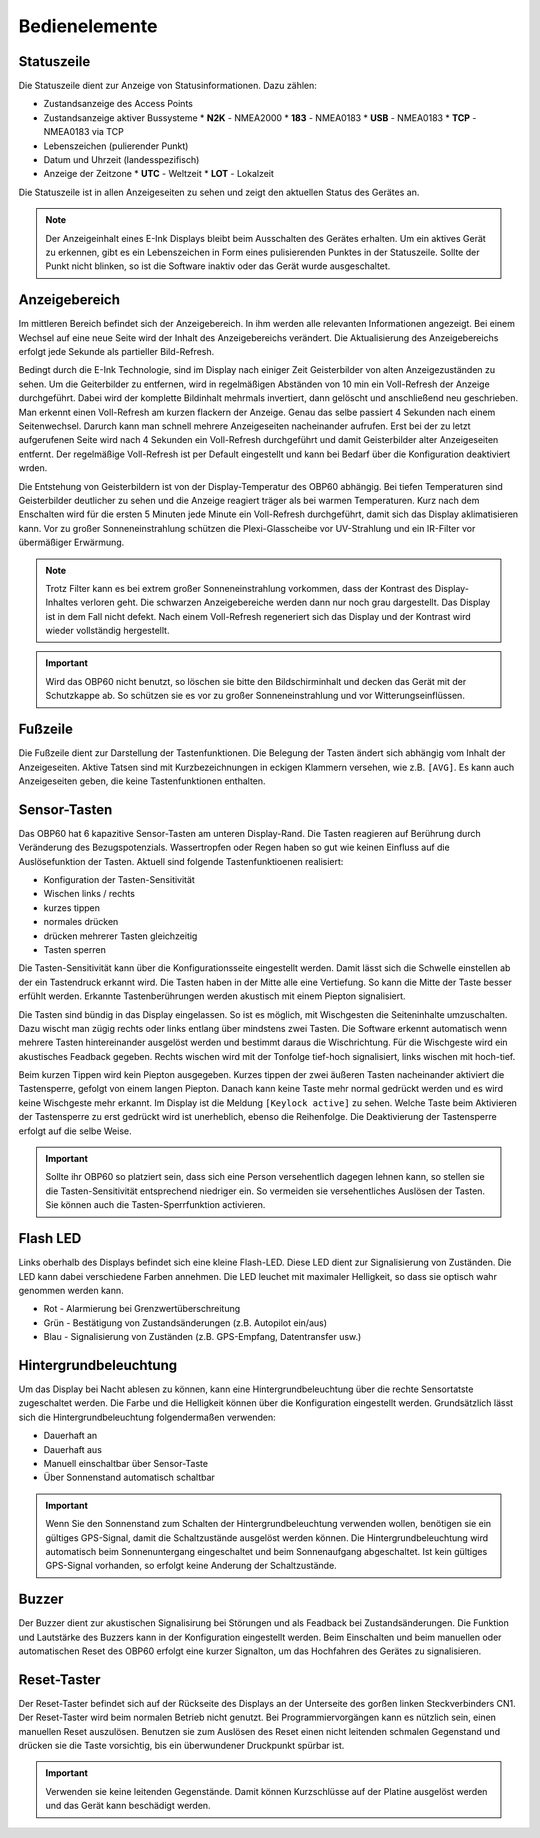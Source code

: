 Bedienelemente
==============

.. image:: ../pics/Front_View_Screen.png
             :scale: 45%
             
Statuszeile
-----------

Die Statuszeile dient zur Anzeige von Statusinformationen. Dazu zählen:

* Zustandsanzeige des Access Points
* Zustandsanzeige aktiver Bussysteme
  * **N2K** - NMEA2000
  * **183** - NMEA0183
  * **USB** - NMEA0183
  * **TCP** - NMEA0183 via TCP
* Lebenszeichen (pulierender Punkt)
* Datum und Uhrzeit (landesspezifisch)
* Anzeige der Zeitzone
  * **UTC** - Weltzeit
  * **LOT** - Lokalzeit

Die Statuszeile ist in allen Anzeigeseiten zu sehen und zeigt den aktuellen Status des Gerätes an.

.. note::
   Der Anzeigeinhalt eines E-Ink Displays bleibt beim Ausschalten des Gerätes erhalten. Um ein aktives Gerät zu erkennen, gibt es ein Lebenszeichen in Form eines pulisierenden Punktes in der Statuszeile. Sollte der Punkt nicht blinken, so ist die Software inaktiv oder das Gerät wurde ausgeschaltet.
   
Anzeigebereich
--------------

Im mittleren Bereich befindet sich der Anzeigebereich. In ihm werden alle relevanten Informationen angezeigt. Bei einem Wechsel auf eine neue Seite wird der Inhalt des Anzeigebereichs verändert. Die Aktualisierung des Anzeigebereichs erfolgt jede Sekunde als partieller Bild-Refresh.

Bedingt durch die E-Ink Technologie, sind im Display nach einiger Zeit Geisterbilder von alten Anzeigezuständen zu sehen. Um die Geiterbilder zu entfernen, wird in regelmäßigen Abständen von 10 min ein Voll-Refresh der Anzeige durchgeführt. Dabei wird der komplette Bildinhalt mehrmals invertiert, dann gelöscht und anschließend neu geschrieben. Man erkennt einen Voll-Refresh am kurzen flackern der Anzeige. Genau das selbe passiert 4 Sekunden nach einem Seitenwechsel. Darurch kann man schnell mehrere Anzeigeseiten nacheinander aufrufen. Erst bei der zu letzt aufgerufenen Seite wird nach 4 Sekunden ein Voll-Refresh durchgeführt und damit Geisterbilder alter Anzeigeseiten entfernt. Der regelmäßige Voll-Refresh ist per Default eingestellt und kann bei Bedarf über die Konfiguration deaktiviert wrden.

Die Entstehung von Geisterbildern ist von der Display-Temperatur des OBP60 abhängig. Bei tiefen Temperaturen sind Geisterbilder deutlicher zu sehen und die Anzeige reagiert träger als bei warmen Temperaturen. Kurz nach dem Enschalten wird für die ersten 5 Minuten jede Minute ein Voll-Refresh durchgeführt, damit sich das Display aklimatisieren kann. Vor zu großer Sonneneinstrahlung schützen die Plexi-Glasscheibe vor UV-Strahlung und ein IR-Filter vor übermäßiger Erwärmung.

.. note::
   Trotz Filter kann es bei extrem großer Sonneneinstrahlung vorkommen, dass der Kontrast des Display-Inhaltes verloren geht. Die schwarzen Anzeigebereiche werden dann nur noch grau dargestellt. Das Display ist in dem Fall nicht defekt. Nach einem Voll-Refresh regeneriert sich das Display und der Kontrast wird wieder vollständig hergestellt.
   
.. important::  
   Wird das OBP60 nicht benutzt, so löschen sie bitte den Bildschirminhalt und decken das Gerät mit der Schutzkappe ab. So schützen sie es vor zu großer Sonneneinstrahlung und vor Witterungseinflüssen.
   
Fußzeile
---------

Die Fußzeile dient zur Darstellung der Tastenfunktionen. Die Belegung der Tasten ändert sich abhängig vom Inhalt der Anzeigeseiten. Aktive Tatsen sind mit Kurzbezeichnungen in eckigen Klammern versehen, wie z.B. ``[AVG]``. Es kann auch Anzeigeseiten geben, die keine Tastenfunktionen enthalten.

Sensor-Tasten
-------------

Das OBP60 hat 6 kapazitive Sensor-Tasten am unteren Display-Rand. Die Tasten reagieren auf Berührung durch Veränderung des Bezugspotenzials. Wassertropfen oder Regen haben so gut wie keinen Einfluss auf die Auslösefunktion der Tasten. Aktuell sind folgende Tastenfunktioenen realisiert:

* Konfiguration der Tasten-Sensitivität
* Wischen links / rechts
* kurzes tippen
* normales drücken
* drücken mehrerer Tasten gleichzeitig
* Tasten sperren

Die Tasten-Sensitivität kann über die Konfigurationsseite eingestellt werden. Damit lässt sich die Schwelle einstellen ab der ein Tastendruck erkannt wird. Die Tasten haben in der Mitte alle eine Vertiefung. So kann die Mitte der Taste besser erfühlt werden. Erkannte Tastenberührungen werden akustisch mit einem Piepton signalisiert.

Die Tasten sind bündig in das Display eingelassen. So ist es möglich, mit Wischgesten die Seiteninhalte umzuschalten. Dazu wischt man zügig rechts oder links entlang über mindstens zwei Tasten. Die Software erkennt automatisch wenn mehrere Tasten hintereinander ausgelöst werden und bestimmt daraus die Wischrichtung. Für die Wischgeste wird ein akustisches Feadback gegeben. Rechts wischen wird mit der Tonfolge tief-hoch signalisiert, links wischen mit hoch-tief.

Beim kurzen Tippen wird kein Piepton ausgegeben. Kurzes tippen der zwei äußeren Tasten nacheinander aktiviert die Tastensperre, gefolgt von einem langen Piepton. Danach kann keine Taste mehr normal gedrückt werden und es wird keine Wischgeste mehr erkannt. Im Display ist die Meldung ``[Keylock active]`` zu sehen. Welche Taste beim Aktivieren der Tastensperre zu erst gedrückt wird ist unerheblich, ebenso die Reihenfolge. Die Deaktivierung der Tastensperre erfolgt auf die selbe Weise.

.. important::
   Sollte ihr OBP60 so platziert sein, dass sich eine Person versehentlich dagegen lehnen kann, so stellen sie die Tasten-Sensitivität entsprechend niedriger ein. So vermeiden sie versehentliches Auslösen der Tasten. Sie können auch die Tasten-Sperrfunktion activieren. 

Flash LED
---------

Links oberhalb des Displays befindet sich eine kleine Flash-LED. Diese LED dient zur Signalisierung von Zuständen. Die LED kann dabei verschiedene Farben annehmen. Die LED leuchet mit maximaler Helligkeit, so dass sie optisch wahr genommen werden kann.

* Rot - Alarmierung bei Grenzwertüberschreitung
* Grün - Bestätigung von Zustandsänderungen (z.B. Autopilot ein/aus)
* Blau - Signalisierung von Zuständen (z.B. GPS-Empfang, Datentransfer usw.)

Hintergrundbeleuchtung
----------------------

Um das Display bei Nacht ablesen zu können, kann eine Hintergrundbeleuchtung über die rechte Sensortatste zugeschaltet werden. Die Farbe und die Helligkeit können über die Konfiguration eingestellt werden. Grundsätzlich lässt sich die Hintergrundbeleuchtung folgendermaßen verwenden:

* Dauerhaft an
* Dauerhaft aus
* Manuell einschaltbar über Sensor-Taste
* Über Sonnenstand automatisch schaltbar

.. important::
   Wenn Sie den Sonnenstand zum Schalten der Hintergrundbeleuchtung verwenden wollen, benötigen sie ein gültiges GPS-Signal, damit die Schaltzustände ausgelöst werden können. Die Hintergrundbeleuchtung wird automatisch beim Sonnenuntergang eingeschaltet und beim Sonnenaufgang abgeschaltet. Ist kein gültiges GPS-Signal vorhanden, so erfolgt keine Anderung der Schaltzustände.
   
Buzzer
------

Der Buzzer dient zur akustischen Signalisirung bei Störungen und als Feadback bei Zustandsänderungen. Die Funktion und Lautstärke des Buzzers kann in der Konfiguration eingestellt werden. Beim Einschalten und beim manuellen oder automatischen Reset des OBP60 erfolgt eine kurzer Signalton, um das Hochfahren des Gerätes zu signalisieren.

Reset-Taster
------------

.. image:: ../pics/OBP60_Back_Side_3.png
             :scale: 45%

Der Reset-Taster befindet sich auf der Rückseite des Displays an der Unterseite des gorßen linken Steckverbinders CN1. Der Reset-Taster wird beim normalen Betrieb nicht genutzt. Bei Programmiervorgängen kann es nützlich sein, einen manuellen Reset auszulösen. Benutzen sie zum Auslösen des Reset einen nicht leitenden schmalen Gegenstand und drücken sie die Taste vorsichtig, bis ein überwundener Druckpunkt spürbar ist.

.. important::
   Verwenden sie keine leitenden Gegenstände. Damit können Kurzschlüsse auf der Platine ausgelöst werden und das Gerät kann beschädigt werden.
